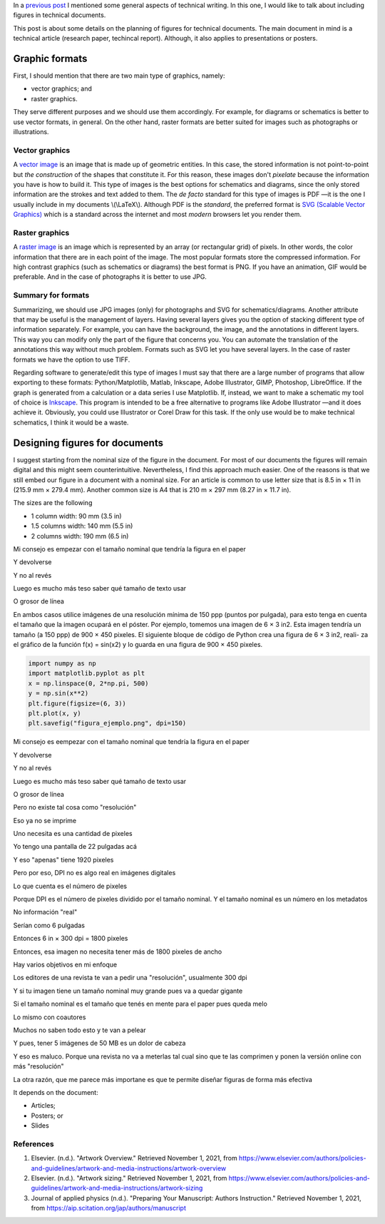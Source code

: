 .. title: Technical writing: Using Figures
.. slug: tech_writing_fig
.. date: 2021-11-01 12:53:40 UTC-05:00
.. tags: writing, research, typography, libreoffice, latex, inkscape, figures
.. category: Writing
.. link:
.. description: Tips on figures in technical writing.
.. type: text
.. has_math: yes

In a `previous post <../tech_writing>`_ I mentioned some general aspects of
technical writing. In this one, I would like to talk about including
figures in technical documents.

This post is about some details on the planning of figures for technical
documents. The main document in mind is a technical article (research paper,
techincal report). Although, it also applies to presentations or posters.

Graphic formats
===============

First, I should mention that there are two main type of graphics, namely:

- vector graphics; and

- raster graphics.

They serve different purposes and we should use them accordingly. For example,
for diagrams or schematics is better to use vector formats, in general. On
the other hand, raster formats are better suited for images such as photographs
or illustrations.

Vector graphics
---------------

A `vector image <http://en.wikipedia.org/wiki/Vector_graphics>`__
is an image that is made up of geometric entities. In this case, the
stored information is not point-to-point but *the construction* of
the shapes that constitute it. For this reason, these images don't
*pixelate* because the information you have is how to build it.
This type of images is the best options for schematics and diagrams,
since the only stored information are the strokes and text added to
them. The *de facto* standard for this type of images is PDF —it is the one
I usually include in my documents \\(\\LaTeX\\). Although PDF is the
*standard*, the preferred format is `SVG (Scalable Vector
Graphics) <http://en.wikipedia.org/wiki/Scalable_Vector_Graphics>`__
which is a standard across the internet and most *modern* browsers
let you render them.

Raster graphics
---------------

A `raster image <http://en.wikipedia.org/wiki/Raster_graphics>`__ is an image
which is represented by an array (or rectangular grid) of pixels. In other
words, the color information that there are in each point of the image. The
most popular formats store the compressed information. For high contrast
graphics (such as schematics or diagrams) the best format is PNG. If you have
an animation, GIF would be preferable. And in the case of photographs it is
better to use JPG.

Summary for formats
-------------------

Summarizing, we should use JPG images (only) for photographs and SVG for
schematics/diagrams. Another attribute that may be useful is the management
of layers. Having several layers gives you the option of stacking different
type of information separately. For example, you can have the background,
the image, and the annotations in different layers. This way you can modify
only the part of the figure that concerns you. You can automate the translation
of the annotations this way without much problem. Formats such as SVG let you
have several layers. In the case of raster formats we have the
option to use TIFF.

Regarding software to generate/edit this type of images I must say that there
are a large number of programs that allow exporting to these formats:
Python/Matplotlib, Matlab, Inkscape, Adobe Illustrator, GIMP, Photoshop,
LibreOffice. If the graph is generated from a calculation or a data series I
use Matplotlib. If, instead, we want to make a schematic my tool of choice
is `Inkscape <http://www.inkscape.org/>`__. This program is intended to be a
free alternative to programs like Adobe Illustrator —and it does achieve it.
Obviously, you could use Illustrator or Corel Draw for this task. If the only
use would be to make technical schematics, I think it would be a waste.


Designing figures for documents
===============================

I suggest starting from the nominal size of the figure in the document. For
most of our documents the figures will remain digital and this
might seem counterintuitive. Nevertheless, I find this approach much easier.
One of the reasons is that we still embed our figure in a document with a
nominal size. For an article is common to use letter size that is 8.5 in × 11 in
(215.9 mm × 279.4 mm). Another common size is A4 that is 210 m × 297 mm 
(8.27 in × 11.7 in).

The sizes are the following

- 1 column width: 90 mm (3.5 in)
- 1.5 columns width: 140 mm (5.5 in)
- 2 columns width: 190 mm (6.5 in)



Mi consejo es empezar con el tamaño nominal que tendría la figura en el paper

Y devolverse

Y no al revés

Luego es mucho más teso saber qué tamaño de texto usar

O grosor de línea

En ambos casos utilice imágenes de una resolución mínima de 150 ppp
(puntos por pulgada), para esto tenga en cuenta el tamaño que la imagen
ocupará en el póster. Por ejemplo, tomemos una imagen de 6 × 3 in2. Esta
imagen tendría un tamaño (a 150 ppp) de 900 × 450 pixeles.
El siguiente bloque de código de Python crea una figura de 6 × 3 in2, reali-
za el gráfico de la función f(x) = sin(x2) y lo guarda en una figura de
900 × 450 pixeles.

.. code:: python

   import numpy as np
   import matplotlib.pyplot as plt
   x = np.linspace(0, 2*np.pi, 500)
   y = np.sin(x**2)
   plt.figure(figsize=(6, 3))
   plt.plot(x, y)
   plt.savefig("figura_ejemplo.png", dpi=150)

Mi consejo es eempezar con el tamaño nominal que tendría la figura en el paper

Y devolverse

Y no al revés

Luego es mucho más teso saber qué tamaño de texto usar

O grosor de línea

Pero no existe tal cosa como "resolución"

Eso ya no se imprime

Uno necesita es una cantidad de pixeles

Yo tengo una pantalla de 22 pulgadas acá

Y eso "apenas" tiene 1920 pixeles

Pero por eso, DPI no es algo real en imágenes digitales

Lo que cuenta es el número de pixeles

Porque DPI es el número de pixeles dividido por el tamaño nominal. Y el tamaño nominal es un número en los metadatos

No información "real"

Serían como 6 pulgadas

Entonces 6 in × 300 dpi = 1800 pixeles

Entonces, esa imagen no necesita tener más de 1800 pixeles de ancho




Hay varios objetivos en mi enfoque

Los editores de una revista te van a pedir una "resolución", usualmente 300 dpi

Y si tu imagen tiene un tamaño nominal muy grande pues va a quedar gigante

Si el tamaño nominal es el tamaño que tenés en mente para el paper pues queda melo

Lo mismo con coautores

Muchos no saben todo esto y te van a pelear

Y pues, tener 5 imágenes de 50 MB es un dolor de cabeza

Y eso es maluco. Porque una revista no va a meterlas tal cual sino que te las comprimen y ponen la versión online con más "resolución"

La otra razón, que me parece más importane es que te permite diseñar figuras de forma más efectiva

It depends on the document:

- Articles;

- Posters; or

- Slides




References
----------

1. Elsevier. (n.d.). "Artwork Overview." Retrieved November 1, 2021,
   from https://www.elsevier.com/authors/policies-and-guidelines/artwork-and-media-instructions/artwork-overview

2. Elsevier. (n.d.). "Artwork sizing." Retrieved November 1, 2021,
   from https://www.elsevier.com/authors/policies-and-guidelines/artwork-and-media-instructions/artwork-sizing

3. Journal of applied physics (n.d.). "Preparing Your Manuscript: Authors
   Instruction." Retrieved November 1, 2021, from https://aip.scitation.org/jap/authors/manuscript


